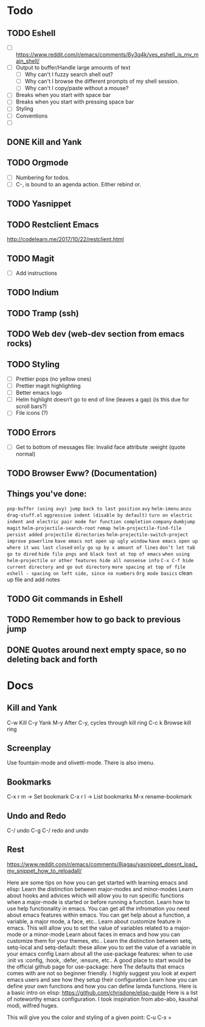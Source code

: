 * Todo
** TODO Eshell
   - [ ] https://www.reddit.com/r/emacs/comments/6y3q4k/yes_eshell_is_my_main_shell/
   - [ ] Output to buffer/Handle large amounts of text
     - [ ] Why can't I fuzzy search shell out?
     - [ ] Why can't I browse the different prompts of my shell session.
     - [ ] Why can't I copy/paste without a mouse?
   - [ ] Breaks when you start with space bar
   - [ ] Breaks when you start with pressing space bar
   - [ ] Styling
   - [ ] Conventions
   - [ ] 

** DONE Kill and Yank
   CLOSED: [2018-10-23 Tue 19:14]


** TODO Orgmode
   - [ ] Numbering for todos.
   - [ ] C-, is bound to an agenda action. Either rebind or.

** TODO Yasnippet

** TODO Restclient Emacs
   http://codelearn.me/2017/10/22/restclient.html

** TODO Magit
   - [ ] Add instructions

** TODO Indium

** TODO Tramp (ssh)
** TODO Web dev (web-dev section from emacs rocks)

** TODO Styling
   - [ ] Prettier pops (no yellow ones)
   - [ ] Prettier magit highlighting
   - [ ] Better emacs logo
   - [ ] Helm highlight doesn’t go to end of line (leaves a gap) (is this due for scroll bars?)
   - [ ] File icons (?)

** TODO Errors
   - [ ] Get to bottom of messages file: Invalid face attribute :weight (quote normal)

** TODO Browser Eww? (Documentation)
** Things you've done:
   ~pop-buffer (using avy) jump back to last position~
   ~avy~
   ~helm-imenu~
   ~anzu~
   ~drag-stuff.el~
   ~aggressive indent (disable by default)~
   ~turn on electric indent and electric pair mode for function completion~
   ~company~
   ~dumbjump~
   ~magit~
   ~helm-projectile-search-root~
   ~remap helm-projectile-find-file~
   ~persist added projectile directories~
   ~helm-projectile-switch-project~
   ~improve powerline~
   ~have emacs not open up ugly window~
   ~have emacs open up where it was last closed~
   ~only go up by x amount of lines~
   ~don’t let tab go to dired~
   ~hide file pngs and black text at top of emacs~
   ~when using helm-projectile or other features hide all nonsense info~
   ~C-x C-f hide current directory and go out directory~
   ~more spacing at top of file~
   ~eshell - spacing on left side, since no numbers~
   ~Org mode basics~
   clean up file and add notes




** TODO Git commands in Eshell
** TODO Remember how to go back to previous jump
** DONE Quotes around next empty space, so no deleting back and forth
* Docs

** Kill and Yank
   C-w    Kill
   C-y    Yank
   M-y    After C-y, cycles through kill ring
   C-c k  Browse kill ring
   
** Screenplay
   Use fountain-mode and olivetti-mode. There is also imenu.
** Bookmarks

   C-x r m -> Set bookmark
   C-x r l -> List bookmarks
   M-x rename-bookmark


** Undo and Redo
   C-/ undo
   C-g C-/ redo and undo

** Rest
https://www.reddit.com/r/emacs/comments/8jagau/yasnippet_doesnt_load_my_snippet_how_to_reloadall/

Here are some tips on how you can get started with learning emacs and elisp:
Learn the distinction between major-modes and minor-modes
Learn about hooks and advices which will allow you to run specific functions when a major-mode is started or before running a function.
Learn how to use help functionality in emacs. You can get all the infromation you need about emacs features within emacs. You can get help about a function, a variable, a major mode, a face, etc..
Learn about customize feature in emacs. This will allow you to set the value of variables related to a major-mode or a minor-mode
Learn about faces in emacs and how you can customize them for your themes, etc..
Learn the distinction between setq, setq-local and setq-default: these allow you to set the value of a variable in your emacs config
Learn about all the use-package features: when to use :init vs :config, :hook, :defer, :ensure, etc.. A good place to start would be the official github page for use-package: here
The defaults that emacs comes with are not so beginner friendly. I highly suggest you look at expert emacs users and see how they setup their configuration
Learn how you can define your own functions and how you can define lamda functions.
Here is a basic intro on elisp: https://github.com/chrisdone/elisp-guide Here is a list of noteworthy emacs configuration. I took inspiration from abo-abo, kaushal modi, wilfred huges.

This will give you the color and styling of a given point:
C-u C-x =
